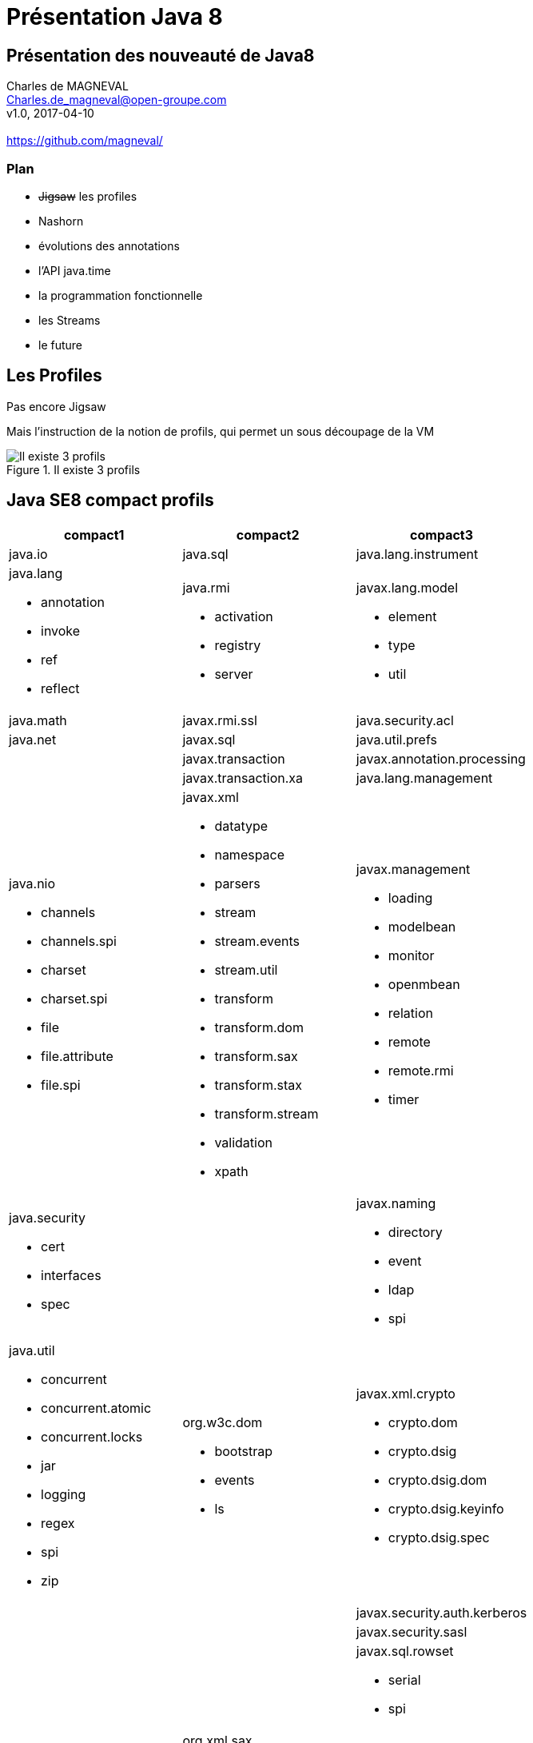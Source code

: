 // ---
// layout: master
// title: Présentation VM et docker
// :backend: deckjs
// ---
:revealjs_mouseWheel: true
:revealjsdir: .
:revealjs_history: true
:revealjs_hideAddressBar: true
:linkattrs:
:imagesdir: ./images
:icons: font
:source-highlighter: highlightjs

= Présentation Java 8

== Présentation des nouveauté de Java8

Charles de MAGNEVAL +
Charles.de_magneval@open-groupe.com +
v1.0, 2017-04-10 +
 +
https://github.com/magneval/

=== Plan
[%step]
* +++<s>Jigsaw</s>+++ les profiles
* Nashorn
* évolutions des annotations
* l'API java.time
* la programmation fonctionnelle
* les Streams
* le future

== Les Profiles
Pas encore Jigsaw

Mais l’instruction de la notion de profils, qui permet un sous découpage de la VM

.Il existe 3 profils
image::CompactProfiles.png[Il existe 3 profils]

== Java SE8 compact profils

[options="header,footer"]

[cols="1a,1a,1a", width="100%"]
|===
| compact1                    | compact2                   | compact3
| java.io                     | java.sql                   | java.lang.instrument
| java.lang

* annotation
* invoke
* ref
* reflect
                              | java.rmi

*                                activation
*                                registry
*                                server
                                                           | javax.lang.model

*                                                            element
*                                                            type
*                                                            util

| java.math                   | javax.rmi.ssl              | java.security.acl
| java.net                    | javax.sql                  | java.util.prefs
|                             | javax.transaction          | javax.annotation.processing
|                             | javax.transaction.xa       | java.lang.management
| java.nio

* channels
* channels.spi
* charset
* charset.spi
* file
* file.attribute
* file.spi
                              | javax.xml

*                                       datatype
*                                       namespace
*                                       parsers
*                                       stream
*                                       stream.events
*                                       stream.util
*                                       transform
*                                       transform.dom
*                                       transform.sax
*                                       transform.stax
*                                       transform.stream
*                                       validation
*                                       xpath
                                                           | javax.management

*                                                            loading
*                                                            modelbean
*                                                            monitor
*                                                            openmbean
*                                                            relation
*                                                            remote
*                                                            remote.rmi
*                                                            timer
| java.security

 * cert
 * interfaces
 * spec
                              |                            | javax.naming
 
 *                                                           directory
 *                                                           event
 *                                                           ldap
 *                                                           spi
| java.util

* concurrent
* concurrent.atomic
* concurrent.locks
* jar
* logging
* regex
* spi
* zip
                              | org.w3c.dom

*                               bootstrap
*                               events
*                               ls
                                                           | javax.xml.crypto

*                                                            crypto.dom
*                                                            crypto.dsig
*                                                            crypto.dsig.dom
*                                                            crypto.dsig.keyinfo
*                                                            crypto.dsig.spec

|                             |                            | javax.security.auth.kerberos
|                             |                            | javax.security.sasl
|                             |                            | javax.sql.rowset

*                                                            serial
*                                                            spi
|                             | org.xml.sax

*                               ext
*                               helpers
                                                           | javax.tools
| javax.crypto

* interfaces
* spec
                              |                            | org.ieft.jgss
| javax.net

* ssl
                              |                            | javax.script
| javax.security.auth

* auth.callback
* auth.login
* auth.spi
* auth.x500
* cert||
|===

== Java SE8 Compact Profil 1

https://www.youtube.com/watch?v=TCaBno_Euqk["démo OSGI^", window="_blank"]

video::TCaBno_Euqk[youtube]

== Nashorn

Depuis Java 8 Rhino a été remplacer par Nashorn icon:smile-o[] :-D
[[app-listing]] 
[source,js]  
.hello.js 
---- 
var hello = function() {
  print("Hello Nashorn!");
};

hello(); 
----

[source]
----
$ jjs hello.js
Hello Nashorn!
$
----


== les évolutions d'API

=== évolutions des annotations

=== l'API java.time

=== contrôle des processus de l'OS

* isAlive()
* waitFor(long timeout,TimeUnit unit)
* destroyForcibly()

  if (process.wait(MY_TIMEOUT, TimeUnit.MILLISECONDS)){
       //success! }
else {
    process.destroyForcibly();
}
  

=== les autres évolution diverse

* les Concurrent Adders
* Opérations Numériques Exactes
* Génération Aléatoire Sécurisée

  SecureRandom.getInstanceStrong()

* les tri en parallèle

  Array.sort(monTableau)

peut être remplacer par

  Array.parallelSort(monTableau)

[NOTE.speaker]
--
Adder concurrent qui permet de continué l'ajout même après un probème de contention
addExact(int x, int y) 
Math.xxxExact(<T> x,<T> y) throw ArithmeticException
--

== la programmation fonctionnelle

=== les Références Optionnelles (Optional)


=== les Interfaces fonctionnelles

=== les Lambdas

=== Les références a des méthodes

=== les Méthodes par dfaut

=== les méthodes stiques dans les interfaces

== Les Streams

== le Future
Quid de l’avenir ?

Java 9
* Jigsaw
* Precompilateur
* Value Object
A quand du Java sur Arduino
